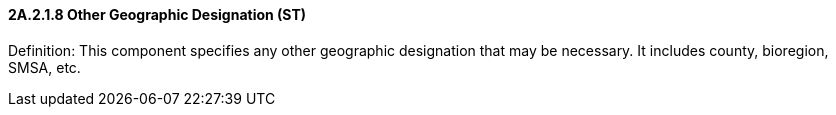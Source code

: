 ==== 2A.2.1.8 Other Geographic Designation (ST)

Definition: This component specifies any other geographic designation that may be necessary. It includes county, bioregion, SMSA, etc.

